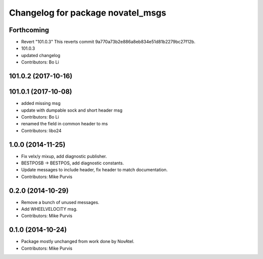 ^^^^^^^^^^^^^^^^^^^^^^^^^^^^^^^^^^
Changelog for package novatel_msgs
^^^^^^^^^^^^^^^^^^^^^^^^^^^^^^^^^^

Forthcoming
-----------
* Revert "101.0.3"
  This reverts commit 9a770a73b2e886a8eb834e51d81b2279bc27f12b.
* 101.0.3
* updated changelog
* Contributors: Bo Li

101.0.2 (2017-10-16)
--------------------

101.0.1 (2017-10-08)
--------------------
* added missing msg
* update with dumpable sock and short header msg
* Contributors: Bo Li

* renamed the field in common header to ms
* Contributors: libo24

1.0.0 (2014-11-25)
------------------
* Fix velx/y mixup, add diagnostic publisher.
* BESTPOSB -> BESTPOS, add diagnostic constants.
* Update messages to include header, fix header to match documentation.
* Contributors: Mike Purvis

0.2.0 (2014-10-29)
------------------
* Remove a bunch of unused messages.
* Add WHEELVELOCITY msg.
* Contributors: Mike Purvis

0.1.0 (2014-10-24)
------------------
* Package mostly unchanged from work done by NovAtel.
* Contributors: Mike Purvis
